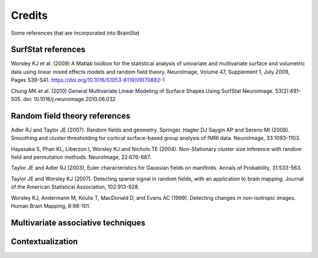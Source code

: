 .. _credits:

Credits
==============================

Some references that are incorporated into BrainStat 

SurfStat references 
---------------------
Worsley KJ et al. (2009) A Matlab toolbox for the statistical analysis of univariate and multivariate surface and volumetric data using linear mixed effects models and random field theory. NeuroImage, Volume 47, Supplement 1, July 2009, Pages S39-S41. https://doi.org/10.1016/S1053-8119(09)70882-1

Chung MK et al. (2010) General Multivariate Linear Modeling of Surface Shapes Using SurfStat Neuroimage. 53(2):491-505.  doi: 10.1016/j.neuroimage.2010.06.032


Random field theory references 
-------------------------------

Adler RJ and Taylor JE (2007). Random fields and geometry. Springer.
Hagler DJ Saygin AP and Sereno MI (2006). Smoothing and cluster thresholding for cortical surface-based group analysis of fMRI data. NeuroImage, 33:1093-1103.

Hayasaka S, Phan KL, Liberzon I, Worsley KJ and Nichols TE (2004). Non-Stationary cluster size inference with random field and permutation methods. NeuroImage, 22:676-687.

Taylor JE and Adler RJ (2003), Euler characteristics for Gaussian fields on manifolds. Annals of Probability, 31:533-563.

Taylor JE and Worsley KJ (2007). Detecting sparse signal in random fields, with an application to brain mapping. Journal of the American Statistical Association, 102:913-928.

Worsley KJ, Andermann M, Koulis T, MacDonald D, and Evans AC (1999). Detecting changes in non-isotropic images. Human Brain Mapping, 8:98-101.


Multivariate associative techniques  
-------------------------------------




Contextualization 
----------------------
